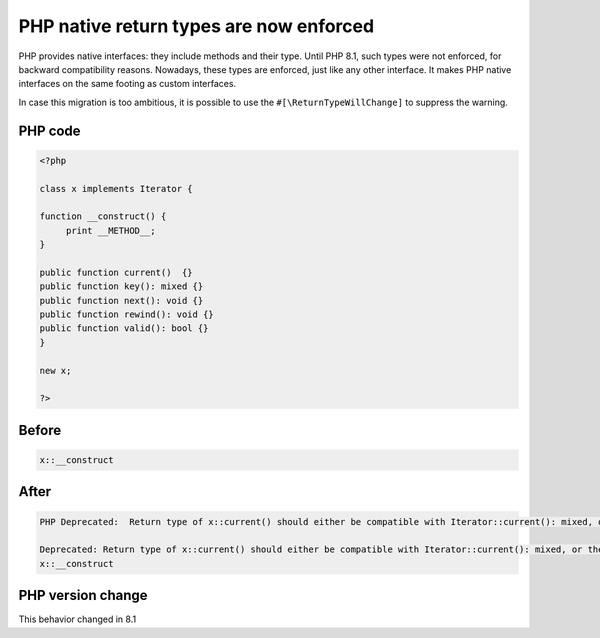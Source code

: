 .. _`php-native-return-types-are-now-enforced`:

PHP native return types are now enforced
========================================
.. meta::
	:description:
		PHP native return types are now enforced: PHP provides native interfaces: they include methods and their type.
	:twitter:card: summary_large_image
	:twitter:site: @exakat
	:twitter:title: PHP native return types are now enforced
	:twitter:description: PHP native return types are now enforced: PHP provides native interfaces: they include methods and their type
	:twitter:creator: @exakat
	:twitter:image:src: https://php-changed-behaviors.readthedocs.io/en/latest/_static/logo.png
	:og:image: https://php-changed-behaviors.readthedocs.io/en/latest/_static/logo.png
	:og:title: PHP native return types are now enforced
	:og:type: article
	:og:description: PHP provides native interfaces: they include methods and their type
	:og:url: https://php-tips.readthedocs.io/en/latest/tips/returnTypeEnforce.html
	:og:locale: en

PHP provides native interfaces: they include methods and their type. Until PHP 8.1, such types were not enforced, for backward compatibility reasons. Nowadays, these types are enforced, just like any other interface. It makes PHP native interfaces on the same footing as custom interfaces.



In case this migration is too ambitious, it is possible to use the ``#[\ReturnTypeWillChange]`` to suppress the warning.



PHP code
________
.. code-block:: php

   <?php
   
   class x implements Iterator {
   
   function __construct() {
   	print __METHOD__;
   }
   
   public function current()  {}
   public function key(): mixed {}
   public function next(): void {}
   public function rewind(): void {}
   public function valid(): bool {}
   } 
   
   new x; 
   
   ?>

Before
______
.. code-block:: output

   x::__construct

After
______
.. code-block:: output

   PHP Deprecated:  Return type of x::current() should either be compatible with Iterator::current(): mixed, or the #[\ReturnTypeWillChange] attribute should be used to temporarily suppress the notice 
   
   Deprecated: Return type of x::current() should either be compatible with Iterator::current(): mixed, or the #[\ReturnTypeWillChange] attribute should be used to temporarily suppress the notice 
   x::__construct


PHP version change
__________________
This behavior changed in 8.1




